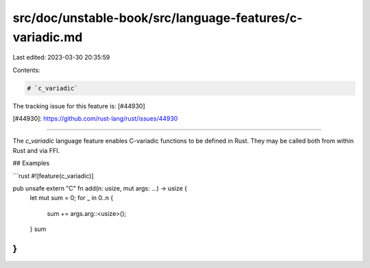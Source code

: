 src/doc/unstable-book/src/language-features/c-variadic.md
=========================================================

Last edited: 2023-03-30 20:35:59

Contents:

.. code-block:: md

    # `c_variadic`

The tracking issue for this feature is: [#44930]

[#44930]: https://github.com/rust-lang/rust/issues/44930

------------------------

The `c_variadic` language feature enables C-variadic functions to be
defined in Rust. They may be called both from within Rust and via FFI.

## Examples

```rust
#![feature(c_variadic)]

pub unsafe extern "C" fn add(n: usize, mut args: ...) -> usize {
    let mut sum = 0;
    for _ in 0..n {
        sum += args.arg::<usize>();
    }
    sum
}
```


